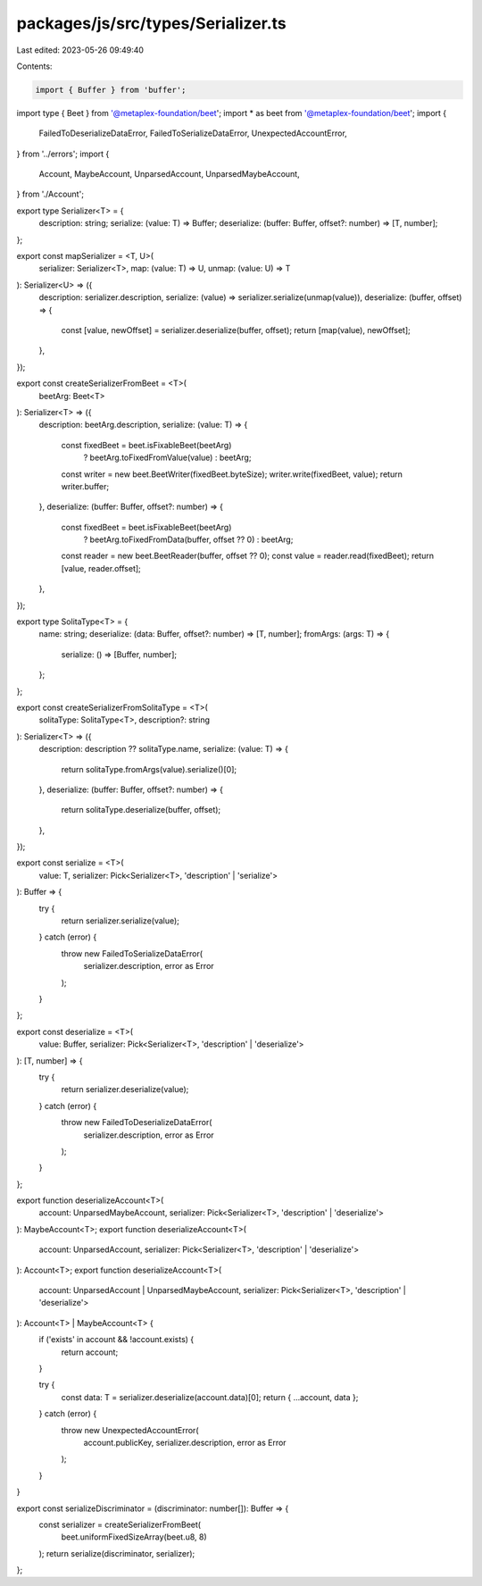 packages/js/src/types/Serializer.ts
===================================

Last edited: 2023-05-26 09:49:40

Contents:

.. code-block:: ts

    import { Buffer } from 'buffer';
import type { Beet } from '@metaplex-foundation/beet';
import * as beet from '@metaplex-foundation/beet';
import {
  FailedToDeserializeDataError,
  FailedToSerializeDataError,
  UnexpectedAccountError,
} from '../errors';
import {
  Account,
  MaybeAccount,
  UnparsedAccount,
  UnparsedMaybeAccount,
} from './Account';

export type Serializer<T> = {
  description: string;
  serialize: (value: T) => Buffer;
  deserialize: (buffer: Buffer, offset?: number) => [T, number];
};

export const mapSerializer = <T, U>(
  serializer: Serializer<T>,
  map: (value: T) => U,
  unmap: (value: U) => T
): Serializer<U> => ({
  description: serializer.description,
  serialize: (value) => serializer.serialize(unmap(value)),
  deserialize: (buffer, offset) => {
    const [value, newOffset] = serializer.deserialize(buffer, offset);
    return [map(value), newOffset];
  },
});

export const createSerializerFromBeet = <T>(
  beetArg: Beet<T>
): Serializer<T> => ({
  description: beetArg.description,
  serialize: (value: T) => {
    const fixedBeet = beet.isFixableBeet(beetArg)
      ? beetArg.toFixedFromValue(value)
      : beetArg;
    const writer = new beet.BeetWriter(fixedBeet.byteSize);
    writer.write(fixedBeet, value);
    return writer.buffer;
  },
  deserialize: (buffer: Buffer, offset?: number) => {
    const fixedBeet = beet.isFixableBeet(beetArg)
      ? beetArg.toFixedFromData(buffer, offset ?? 0)
      : beetArg;
    const reader = new beet.BeetReader(buffer, offset ?? 0);
    const value = reader.read(fixedBeet);
    return [value, reader.offset];
  },
});

export type SolitaType<T> = {
  name: string;
  deserialize: (data: Buffer, offset?: number) => [T, number];
  fromArgs: (args: T) => {
    serialize: () => [Buffer, number];
  };
};

export const createSerializerFromSolitaType = <T>(
  solitaType: SolitaType<T>,
  description?: string
): Serializer<T> => ({
  description: description ?? solitaType.name,
  serialize: (value: T) => {
    return solitaType.fromArgs(value).serialize()[0];
  },
  deserialize: (buffer: Buffer, offset?: number) => {
    return solitaType.deserialize(buffer, offset);
  },
});

export const serialize = <T>(
  value: T,
  serializer: Pick<Serializer<T>, 'description' | 'serialize'>
): Buffer => {
  try {
    return serializer.serialize(value);
  } catch (error) {
    throw new FailedToSerializeDataError(
      serializer.description,
      error as Error
    );
  }
};

export const deserialize = <T>(
  value: Buffer,
  serializer: Pick<Serializer<T>, 'description' | 'deserialize'>
): [T, number] => {
  try {
    return serializer.deserialize(value);
  } catch (error) {
    throw new FailedToDeserializeDataError(
      serializer.description,
      error as Error
    );
  }
};

export function deserializeAccount<T>(
  account: UnparsedMaybeAccount,
  serializer: Pick<Serializer<T>, 'description' | 'deserialize'>
): MaybeAccount<T>;
export function deserializeAccount<T>(
  account: UnparsedAccount,
  serializer: Pick<Serializer<T>, 'description' | 'deserialize'>
): Account<T>;
export function deserializeAccount<T>(
  account: UnparsedAccount | UnparsedMaybeAccount,
  serializer: Pick<Serializer<T>, 'description' | 'deserialize'>
): Account<T> | MaybeAccount<T> {
  if ('exists' in account && !account.exists) {
    return account;
  }

  try {
    const data: T = serializer.deserialize(account.data)[0];
    return { ...account, data };
  } catch (error) {
    throw new UnexpectedAccountError(
      account.publicKey,
      serializer.description,
      error as Error
    );
  }
}

export const serializeDiscriminator = (discriminator: number[]): Buffer => {
  const serializer = createSerializerFromBeet(
    beet.uniformFixedSizeArray(beet.u8, 8)
  );
  return serialize(discriminator, serializer);
};


